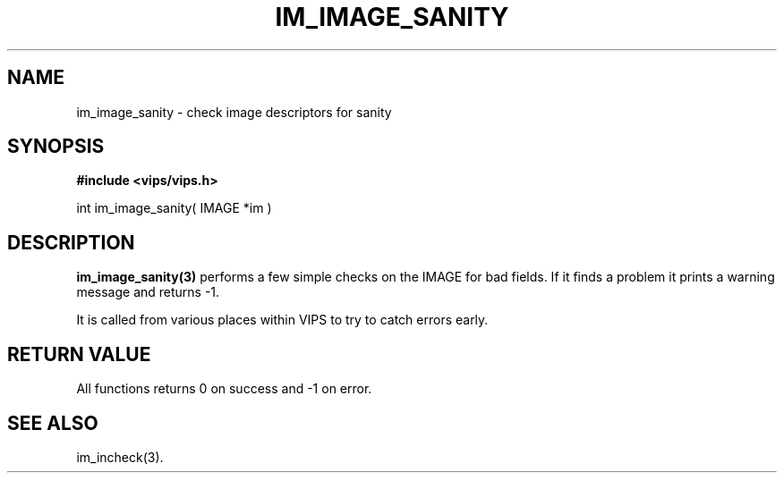 .TH IM_IMAGE_SANITY 3 "Feb 2001"
.SH NAME
im_image_sanity \- check image descriptors for sanity
.SH SYNOPSIS
.B #include <vips/vips.h>

int im_image_sanity( IMAGE *im )

.SH DESCRIPTION
.B im_image_sanity(3)
performs a few simple checks on the IMAGE for bad fields. If it finds a
problem it prints a warning message and returns -1.

It is called from various places within VIPS to try to catch errors early.

.SH RETURN VALUE
All functions returns 0 on success and -1 on error.
.SH SEE\ ALSO
im_incheck(3).
